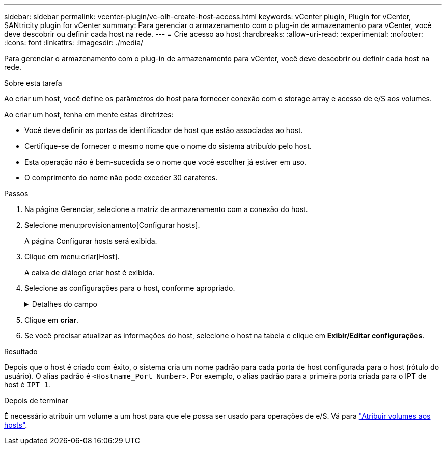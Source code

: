 ---
sidebar: sidebar 
permalink: vcenter-plugin/vc-olh-create-host-access.html 
keywords: vCenter plugin, Plugin for vCenter, SANtricity plugin for vCenter 
summary: Para gerenciar o armazenamento com o plug-in de armazenamento para vCenter, você deve descobrir ou definir cada host na rede. 
---
= Crie acesso ao host
:hardbreaks:
:allow-uri-read: 
:experimental: 
:nofooter: 
:icons: font
:linkattrs: 
:imagesdir: ./media/


[role="lead"]
Para gerenciar o armazenamento com o plug-in de armazenamento para vCenter, você deve descobrir ou definir cada host na rede.

.Sobre esta tarefa
Ao criar um host, você define os parâmetros do host para fornecer conexão com o storage array e acesso de e/S aos volumes.

Ao criar um host, tenha em mente estas diretrizes:

* Você deve definir as portas de identificador de host que estão associadas ao host.
* Certifique-se de fornecer o mesmo nome que o nome do sistema atribuído pelo host.
* Esta operação não é bem-sucedida se o nome que você escolher já estiver em uso.
* O comprimento do nome não pode exceder 30 carateres.


.Passos
. Na página Gerenciar, selecione a matriz de armazenamento com a conexão do host.
. Selecione menu:provisionamento[Configurar hosts].
+
A página Configurar hosts será exibida.

. Clique em menu:criar[Host].
+
A caixa de diálogo criar host é exibida.

. Selecione as configurações para o host, conforme apropriado.
+
.Detalhes do campo
[%collapsible]
====
[cols="25h,~"]
|===
| Definição | Descrição 


 a| 
Nome
 a| 
Digite um nome para o novo host.



 a| 
Tipo de sistema operacional de host
 a| 
Selecione o sistema operacional que está sendo executado no novo host na lista suspensa.



 a| 
Tipo de interface de host
 a| 
(Opcional) se você tiver mais de um tipo de interface de host compatível com seu storage array, selecione o tipo de interface de host que deseja usar.



 a| 
Portas de host
 a| 
Execute um dos seguintes procedimentos:

** *Selecione Interface de e/S* -- geralmente, as portas do host devem ter feito login e estar disponíveis na lista suspensa. Você pode selecionar os identificadores de porta do host na lista.
** *Manual add* -- se um identificador de porta de host não for exibido na lista, isso significa que a porta de host não foi conetada. Um utilitário HBA ou o utilitário iniciador iSCSI podem ser usados para localizar os identificadores de porta de host e associá-los ao host. Você pode inserir manualmente os identificadores da porta do host ou copiá-los/colá-los do utilitário (um de cada vez) no campo portas do host. Você deve selecionar um identificador de porta de host de cada vez para associá-lo ao host, mas pode continuar a selecionar quantos identificadores estão associados ao host. Cada identificador é exibido no campo Host Ports (portas do host). Se necessário, você também pode remover um identificador selecionando *X* ao lado dele.




 a| 
Definir segredo do iniciador CHAP
 a| 
(Opcional) se você selecionou ou inseriu manualmente uma porta de host com um IQN iSCSI e se quiser exigir que um host que tente acessar a matriz de armazenamento para se autenticar usando o Challenge Handshake Authentication Protocol (CHAP), marque a caixa de seleção "Definir segredo do iniciador CHAP". Para cada porta de host iSCSI selecionada ou inserida manualmente, faça o seguinte:

** Insira o mesmo segredo CHAP que foi definido em cada iniciador de host iSCSI para autenticação CHAP. Se você estiver usando autenticação CHAP mútua (autenticação bidirecional que permite que um host se valide para o storage array e para que um storage array se valide para o host), você também deve definir o segredo CHAP para o storage array na configuração inicial ou alterando as configurações.
** Deixe o campo em branco se você não precisar de autenticação de host. Atualmente, o único método de autenticação iSCSI usado é CHAP.


|===
====
. Clique em *criar*.
. Se você precisar atualizar as informações do host, selecione o host na tabela e clique em *Exibir/Editar configurações*.


.Resultado
Depois que o host é criado com êxito, o sistema cria um nome padrão para cada porta de host configurada para o host (rótulo do usuário). O alias padrão é `<Hostname_Port Number>`. Por exemplo, o alias padrão para a primeira porta criada para o IPT de host é `IPT_1`.

.Depois de terminar
É necessário atribuir um volume a um host para que ele possa ser usado para operações de e/S. Vá para link:vc-olh-assign-volumes-to-hosts.html["Atribuir volumes aos hosts"].
